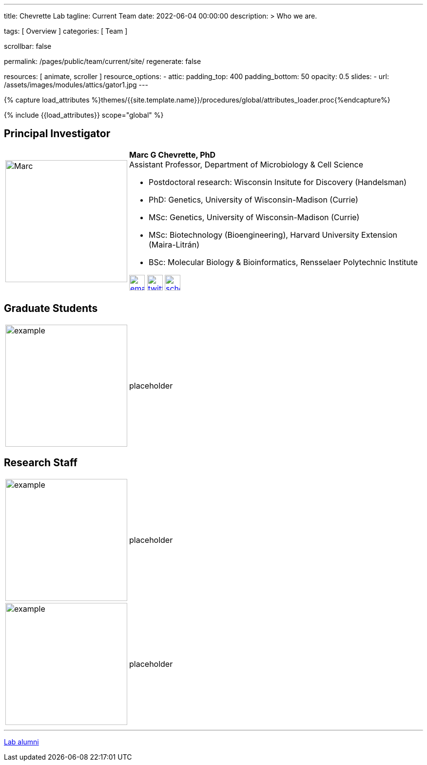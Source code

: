 ---
title:                                  Chevrette Lab
tagline:                                Current Team
date:                                   2022-06-04 00:00:00
description: >
                                        Who we are.

tags:                                   [ Overview ]
categories:                             [ Team ]

scrollbar:                              false

permalink:                              /pages/public/team/current/site/
regenerate:                             false

resources:                              [ animate, scroller ]
resource_options:
  - attic:
      padding_top:                      400
      padding_bottom:                   50
      opacity:                          0.5
      slides:
        - url:                          /assets/images/modules/attics/gator1.jpg
---

// Page Initializer
// =============================================================================
// Enable the Liquid Preprocessor
:page-liquid:

// Set (local) page attributes here
// -----------------------------------------------------------------------------
// :page--attr:                         <attr-value>
:badges-enabled:                        false

//  Load Liquid procedures
// -----------------------------------------------------------------------------
{% capture load_attributes %}themes/{{site.template.name}}/procedures/global/attributes_loader.proc{%endcapture%}

// Load page attributes
// -----------------------------------------------------------------------------
{% include {{load_attributes}} scope="global" %}


// Page content
// ~~~~~~~~~~~~~~~~~~~~~~~~~~~~~~~~~~~~~~~~~~~~~~~~~~~~~~~~~~~~~~~~~~~~~~~~~~~~~

ifeval::[{badges-enabled} == true]
{badge-j1--license} {badge-j1--version-latest} {badge-j1-gh--last-commit} {badge-j1--downloads}
endif::[]

// Include sub-documents (if any)
// -----------------------------------------------------------------------------

:headshot_size: 250
:icon_size: 32
:c1ratio: 1
:c2ratio: 3

== Principal Investigator
[cols=".^{c1ratio},.^{c2ratio}"]
|===
a|image::/mc_assets/team/Chevrette.png[Marc, {headshot_size}, {headshot_size}]
a|*Marc G Chevrette, PhD* +
Assistant Professor, Department of Microbiology & Cell Science +

* Postdoctoral research: Wisconsin Insitute for Discovery (Handelsman) +
* PhD: Genetics, University of Wisconsin-Madison (Currie) +
* MSc: Genetics, University of Wisconsin-Madison (Currie) +
* MSc: Biotechnology (Bioengineering), Harvard University Extension (Maira-Litrán) +
* BSc: Molecular Biology & Bioinformatics, Rensselaer Polytechnic Institute

image:/mc_assets/icons/email.png[email, {icon_size}, {icon_size}, link=mailto:mchevrette@ufl.edu]
image:/mc_assets/icons/twitter.png[twitter, {icon_size}, {icon_size}, link=https://twitter.com/wildtypeMC]
image:/mc_assets/icons/scholar.png[scholar, {icon_size}, {icon_size}, link=https://scholar.google.com/citations?hl=en&user=VX3Laf8AAAAJ]
|===

== Graduate Students
[cols=".^{c1ratio},.^{c2ratio}"]
|===
a|image::/mc_assets/team/no_pic.jpg[example, {headshot_size}, {headshot_size}]
a|placeholder
|===

== Research Staff
[cols=".^{c1ratio},.^{c2ratio}"]
|===
a|image::/mc_assets/team/no_pic.jpg[example, {headshot_size}, {headshot_size}]
a|placeholder

a|image::/mc_assets/team/no_pic.jpg[example, {headshot_size}, {headshot_size}]
a|placeholder
|===

'''

link:/pages/public/team/alum/site/[Lab alumni]